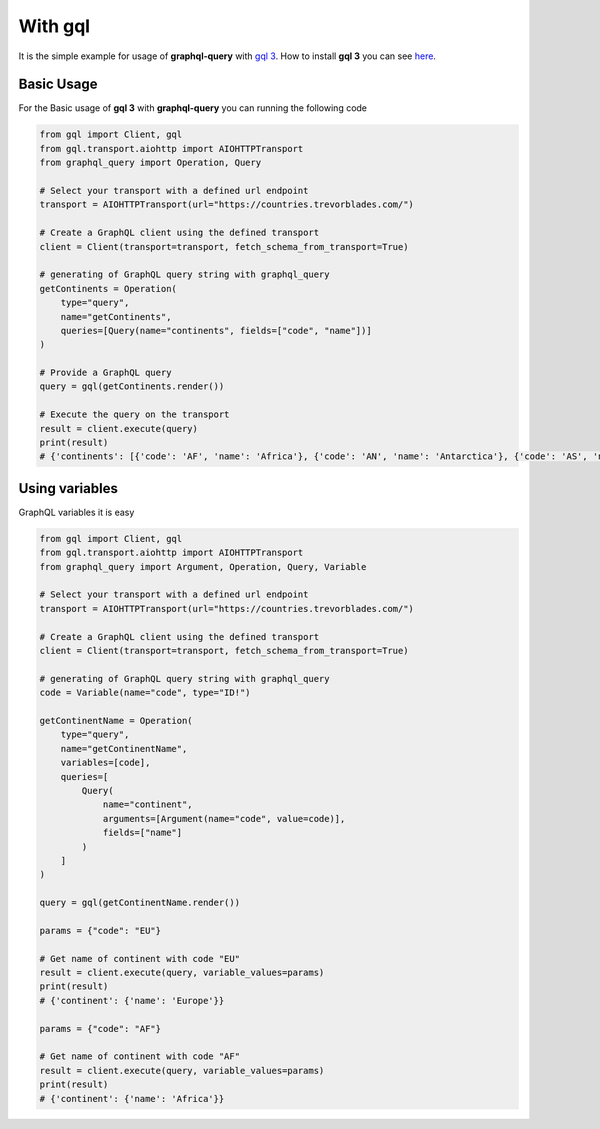 With gql
========

It is the simple example for usage of **graphql-query** with `gql 3 <https://gql.readthedocs.io/en/stable/index.html>`_.
How to install **gql 3** you can see `here <https://gql.readthedocs.io/en/stable/intro.html#installation>`_.

Basic Usage
-----------

For the Basic usage of **gql 3** with **graphql-query** you can running the following code

.. code-block:: python

  from gql import Client, gql
  from gql.transport.aiohttp import AIOHTTPTransport
  from graphql_query import Operation, Query

  # Select your transport with a defined url endpoint
  transport = AIOHTTPTransport(url="https://countries.trevorblades.com/")

  # Create a GraphQL client using the defined transport
  client = Client(transport=transport, fetch_schema_from_transport=True)

  # generating of GraphQL query string with graphql_query
  getContinents = Operation(
      type="query",
      name="getContinents",
      queries=[Query(name="continents", fields=["code", "name"])]
  )

  # Provide a GraphQL query
  query = gql(getContinents.render())

  # Execute the query on the transport
  result = client.execute(query)
  print(result)
  # {'continents': [{'code': 'AF', 'name': 'Africa'}, {'code': 'AN', 'name': 'Antarctica'}, {'code': 'AS', 'name': 'Asia'}, {'code': 'EU', 'name': 'Europe'}, {'code': 'NA', 'name': 'North America'}, {'code': 'OC', 'name': 'Oceania'}, {'code': 'SA', 'name': 'South America'}]}

Using variables
---------------

GraphQL variables it is easy

.. code-block:: python

  from gql import Client, gql
  from gql.transport.aiohttp import AIOHTTPTransport
  from graphql_query import Argument, Operation, Query, Variable

  # Select your transport with a defined url endpoint
  transport = AIOHTTPTransport(url="https://countries.trevorblades.com/")

  # Create a GraphQL client using the defined transport
  client = Client(transport=transport, fetch_schema_from_transport=True)

  # generating of GraphQL query string with graphql_query
  code = Variable(name="code", type="ID!")

  getContinentName = Operation(
      type="query",
      name="getContinentName",
      variables=[code],
      queries=[
          Query(
              name="continent",
              arguments=[Argument(name="code", value=code)],
              fields=["name"]
          )
      ]
  )

  query = gql(getContinentName.render())

  params = {"code": "EU"}

  # Get name of continent with code "EU"
  result = client.execute(query, variable_values=params)
  print(result)
  # {'continent': {'name': 'Europe'}}

  params = {"code": "AF"}

  # Get name of continent with code "AF"
  result = client.execute(query, variable_values=params)
  print(result)
  # {'continent': {'name': 'Africa'}}
